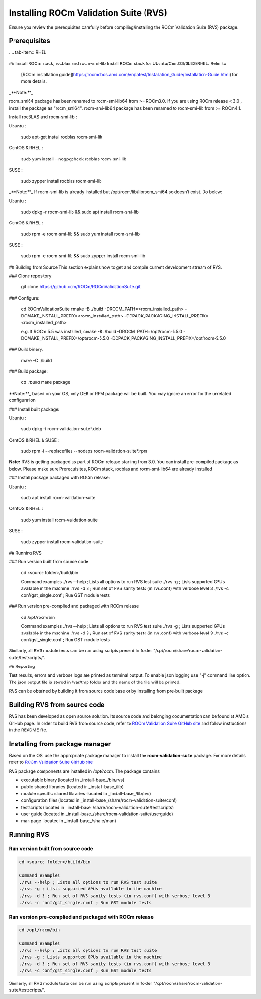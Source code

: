 .. meta::
  :description: Install ROCm Validation Suite
  :keywords: install, rocm validation suite, rvs, RVS, AMD, ROCm

********************************************************************
Installing ROCm Validation Suite (RVS)
********************************************************************

Ensure you review the prerequisites carefully before compiling/installing the ROCm Validation Suite (RVS) package.

Prerequisites
------------------

.. tab-set::
    .. tab-item:: Ubuntu
        :sync: Ubuntu

          .. code-block:: shell

               sudo apt-get -y update && sudo apt-get install -y libpci3 libpci-dev doxygen unzip cmake git libyaml-cpp-dev

            
    .. tab-item:: SLES
        
        .. code-block:: shell

                sudo SUSEConnect -p sle-module-desktop-applications/15.1/x86_64
                        
                sudo SUSEConnect --product sle-module-development-tools/15.1/x86_64
                        
                sudo zypper  install -y cmake doxygen pciutils-devel libpci3 rpm git rpm-build gcc-c++ yaml-cpp-devel


      .. tab-item:: CentOS
         
          .. code-block:: shell   

                    sudo yum install -y cmake3 doxygen pciutils-devel rpm rpm-build git gcc-c++ yaml-cpp-devel          
                  


.      .. tab-item:: RHEL
         
            .. code-block:: shell   
                  :substitutions:
                    
                       sudo yum install -y cmake3 doxygen rpm rpm-build git gcc-c++ yaml-cpp-devel
                      
                       wget http://mirror.centos.org/centos/7/os/x86_64/Packages/pciutils-devel-3.5.1-3.el7.x86_64.rpm
                      
                       sudo rpm -ivh pciutils-devel-3.5.1-3.el7.x86_64.rpm

    


                      

## Install ROCm stack, rocblas and rocm-smi-lib
Install ROCm stack for Ubuntu/CentOS/SLES/RHEL. Refer to
 [ROCm installation guide](https://rocmdocs.amd.com/en/latest/Installation_Guide/Installation-Guide.html) for more details.

_**Note:**_

rocm_smi64 package has been renamed to rocm-smi-lib64 from >= ROCm3.0. If you are using ROCm release < 3.0 , install the package as "rocm_smi64".
rocm-smi-lib64 package has been renamed to rocm-smi-lib from >= ROCm4.1.

Install rocBLAS and rocm-smi-lib :

Ubuntu :

    sudo apt-get install rocblas rocm-smi-lib

CentOS & RHEL :

    sudo yum install --nogpgcheck rocblas rocm-smi-lib

SUSE :

    sudo zypper install rocblas rocm-smi-lib

_**Note:**_
If rocm-smi-lib is already installed but /opt/rocm/lib/librocm_smi64.so doesn't exist. Do below:

Ubuntu :

    sudo dpkg -r rocm-smi-lib && sudo apt install rocm-smi-lib

CentOS & RHEL :

    sudo rpm -e  rocm-smi-lib && sudo yum install  rocm-smi-lib

SUSE :

    sudo rpm -e  rocm-smi-lib && sudo zypper install  rocm-smi-lib

## Building from Source
This section explains how to get and compile current development stream of RVS.

### Clone repository

    git clone https://github.com/ROCm/ROCmValidationSuite.git

### Configure:

    cd ROCmValidationSuite
    cmake -B ./build -DROCM_PATH=<rocm_installed_path> -DCMAKE_INSTALL_PREFIX=<rocm_installed_path> -DCPACK_PACKAGING_INSTALL_PREFIX=<rocm_installed_path>

    e.g. If ROCm 5.5 was installed,
    cmake -B ./build -DROCM_PATH=/opt/rocm-5.5.0 -DCMAKE_INSTALL_PREFIX=/opt/rocm-5.5.0 -DCPACK_PACKAGING_INSTALL_PREFIX=/opt/rocm-5.5.0

### Build binary:

    make -C ./build

### Build package:

    cd ./build
    make package

**Note:**_ based on your OS, only DEB or RPM package will be built. You may
ignore an error for the unrelated configuration

### Install built package:

Ubuntu :

    sudo dpkg -i rocm-validation-suite*.deb

CentOS & RHEL & SUSE :

    sudo rpm -i --replacefiles --nodeps rocm-validation-suite*.rpm

**Note:**
RVS is getting packaged as part of ROCm release starting from 3.0. You can install pre-compiled package as below.
Please make sure Prerequisites, ROCm stack, rocblas and rocm-smi-lib64 are already installed

### Install package packaged with ROCm release:

Ubuntu :

    sudo apt install rocm-validation-suite

CentOS & RHEL :

    sudo yum install rocm-validation-suite

SUSE :

    sudo zypper install rocm-validation-suite

## Running RVS

### Run version built from source code

    cd <source folder>/build/bin

    Command examples
    ./rvs --help ; Lists all options to run RVS test suite
    ./rvs -g ; Lists supported GPUs available in the machine
    ./rvs -d 3 ; Run set of RVS sanity tests (in rvs.conf) with verbose level 3
    ./rvs -c conf/gst_single.conf ; Run GST module tests

### Run version pre-complied and packaged with ROCm release

    cd /opt/rocm/bin

    Command examples
    ./rvs --help ; Lists all options to run RVS test suite
    ./rvs -g ; Lists supported GPUs available in the machine
    ./rvs -d 3 ; Run set of RVS sanity tests (in rvs.conf) with verbose level 3
    ./rvs -c conf/gst_single.conf ; Run GST module tests

Similarly, all RVS module tests can be run using scripts present in folder "/opt/rocm/share/rocm-validation-suite/testscripts/".

## Reporting

Test results, errors and verbose logs are printed as terminal output. To enable json logging use "-j" command line option.
The json output file is stored in /var/tmp folder and the name of the file will be printed.



RVS can be obtained by building it from source code base or by installing from pre-built package.

Building RVS from source code
-----------------------------

RVS has been developed as open source solution. Its source code and belonging documentation can be found at AMD's GitHub page.
In order to build RVS from source code, refer to `ROCm Validation Suite GitHub site <https://github.com/ROCm/ROCmValidationSuite>`_ and follow instructions in the README file.

Installing from package manager
--------------------------------
Based on the OS, use the appropriate package manager to install the **rocm-validation-suite** package. For more details, refer to `ROCm Validation Suite GitHub site <https://github.com/ROCm/ROCmValidationSuite>`_

RVS package components are installed in `/opt/rocm`. The package contains:

- executable binary (located in _install-base_/bin/rvs)
- public shared libraries (located in _install-base_/lib)
- module specific shared libraries (located in _install-base_/lib/rvs)
- configuration files (located in _install-base_/share/rocm-validation-suite/conf)
- testscripts (located in _install-base_/share/rocm-validation-suite/testscripts)
- user guide (located in _install-base_/share/rocm-validation-suite/userguide)
- man page (located in _install-base_/share/man)

Running RVS
------------

Run version built from source code
+++++++++++++++++++++++++++++++++++

.. code-block::

    cd <source folder>/build/bin

    Command examples
    ./rvs --help ; Lists all options to run RVS test suite
    ./rvs -g ; Lists supported GPUs available in the machine
    ./rvs -d 3 ; Run set of RVS sanity tests (in rvs.conf) with verbose level 3
    ./rvs -c conf/gst_single.conf ; Run GST module tests

Run version pre-complied and packaged with ROCm release
+++++++++++++++++++++++++++++++++++++++++++++++++++++++++

.. code-block::

    cd /opt/rocm/bin

    Command examples
    ./rvs --help ; Lists all options to run RVS test suite
    ./rvs -g ; Lists supported GPUs available in the machine
    ./rvs -d 3 ; Run set of RVS sanity tests (in rvs.conf) with verbose level 3
    ./rvs -c conf/gst_single.conf ; Run GST module tests

Similarly, all RVS module tests can be run using scripts present in folder "/opt/rocm/share/rocm-validation-suite/testscripts/".




